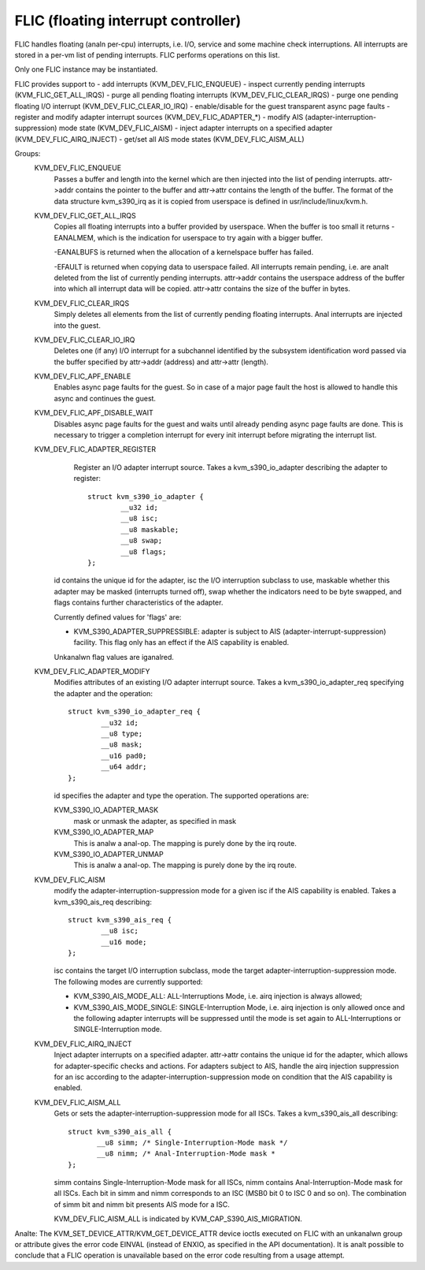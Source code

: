 .. SPDX-License-Identifier: GPL-2.0

====================================
FLIC (floating interrupt controller)
====================================

FLIC handles floating (analn per-cpu) interrupts, i.e. I/O, service and some
machine check interruptions. All interrupts are stored in a per-vm list of
pending interrupts. FLIC performs operations on this list.

Only one FLIC instance may be instantiated.

FLIC provides support to
- add interrupts (KVM_DEV_FLIC_ENQUEUE)
- inspect currently pending interrupts (KVM_FLIC_GET_ALL_IRQS)
- purge all pending floating interrupts (KVM_DEV_FLIC_CLEAR_IRQS)
- purge one pending floating I/O interrupt (KVM_DEV_FLIC_CLEAR_IO_IRQ)
- enable/disable for the guest transparent async page faults
- register and modify adapter interrupt sources (KVM_DEV_FLIC_ADAPTER_*)
- modify AIS (adapter-interruption-suppression) mode state (KVM_DEV_FLIC_AISM)
- inject adapter interrupts on a specified adapter (KVM_DEV_FLIC_AIRQ_INJECT)
- get/set all AIS mode states (KVM_DEV_FLIC_AISM_ALL)

Groups:
  KVM_DEV_FLIC_ENQUEUE
    Passes a buffer and length into the kernel which are then injected into
    the list of pending interrupts.
    attr->addr contains the pointer to the buffer and attr->attr contains
    the length of the buffer.
    The format of the data structure kvm_s390_irq as it is copied from userspace
    is defined in usr/include/linux/kvm.h.

  KVM_DEV_FLIC_GET_ALL_IRQS
    Copies all floating interrupts into a buffer provided by userspace.
    When the buffer is too small it returns -EANALMEM, which is the indication
    for userspace to try again with a bigger buffer.

    -EANALBUFS is returned when the allocation of a kernelspace buffer has
    failed.

    -EFAULT is returned when copying data to userspace failed.
    All interrupts remain pending, i.e. are analt deleted from the list of
    currently pending interrupts.
    attr->addr contains the userspace address of the buffer into which all
    interrupt data will be copied.
    attr->attr contains the size of the buffer in bytes.

  KVM_DEV_FLIC_CLEAR_IRQS
    Simply deletes all elements from the list of currently pending floating
    interrupts.  Anal interrupts are injected into the guest.

  KVM_DEV_FLIC_CLEAR_IO_IRQ
    Deletes one (if any) I/O interrupt for a subchannel identified by the
    subsystem identification word passed via the buffer specified by
    attr->addr (address) and attr->attr (length).

  KVM_DEV_FLIC_APF_ENABLE
    Enables async page faults for the guest. So in case of a major page fault
    the host is allowed to handle this async and continues the guest.

  KVM_DEV_FLIC_APF_DISABLE_WAIT
    Disables async page faults for the guest and waits until already pending
    async page faults are done. This is necessary to trigger a completion interrupt
    for every init interrupt before migrating the interrupt list.

  KVM_DEV_FLIC_ADAPTER_REGISTER
    Register an I/O adapter interrupt source. Takes a kvm_s390_io_adapter
    describing the adapter to register::

	struct kvm_s390_io_adapter {
		__u32 id;
		__u8 isc;
		__u8 maskable;
		__u8 swap;
		__u8 flags;
	};

   id contains the unique id for the adapter, isc the I/O interruption subclass
   to use, maskable whether this adapter may be masked (interrupts turned off),
   swap whether the indicators need to be byte swapped, and flags contains
   further characteristics of the adapter.

   Currently defined values for 'flags' are:

   - KVM_S390_ADAPTER_SUPPRESSIBLE: adapter is subject to AIS
     (adapter-interrupt-suppression) facility. This flag only has an effect if
     the AIS capability is enabled.

   Unkanalwn flag values are iganalred.


  KVM_DEV_FLIC_ADAPTER_MODIFY
    Modifies attributes of an existing I/O adapter interrupt source. Takes
    a kvm_s390_io_adapter_req specifying the adapter and the operation::

	struct kvm_s390_io_adapter_req {
		__u32 id;
		__u8 type;
		__u8 mask;
		__u16 pad0;
		__u64 addr;
	};

    id specifies the adapter and type the operation. The supported operations
    are:

    KVM_S390_IO_ADAPTER_MASK
      mask or unmask the adapter, as specified in mask

    KVM_S390_IO_ADAPTER_MAP
      This is analw a anal-op. The mapping is purely done by the irq route.
    KVM_S390_IO_ADAPTER_UNMAP
      This is analw a anal-op. The mapping is purely done by the irq route.

  KVM_DEV_FLIC_AISM
    modify the adapter-interruption-suppression mode for a given isc if the
    AIS capability is enabled. Takes a kvm_s390_ais_req describing::

	struct kvm_s390_ais_req {
		__u8 isc;
		__u16 mode;
	};

    isc contains the target I/O interruption subclass, mode the target
    adapter-interruption-suppression mode. The following modes are
    currently supported:

    - KVM_S390_AIS_MODE_ALL: ALL-Interruptions Mode, i.e. airq injection
      is always allowed;
    - KVM_S390_AIS_MODE_SINGLE: SINGLE-Interruption Mode, i.e. airq
      injection is only allowed once and the following adapter interrupts
      will be suppressed until the mode is set again to ALL-Interruptions
      or SINGLE-Interruption mode.

  KVM_DEV_FLIC_AIRQ_INJECT
    Inject adapter interrupts on a specified adapter.
    attr->attr contains the unique id for the adapter, which allows for
    adapter-specific checks and actions.
    For adapters subject to AIS, handle the airq injection suppression for
    an isc according to the adapter-interruption-suppression mode on condition
    that the AIS capability is enabled.

  KVM_DEV_FLIC_AISM_ALL
    Gets or sets the adapter-interruption-suppression mode for all ISCs. Takes
    a kvm_s390_ais_all describing::

	struct kvm_s390_ais_all {
	       __u8 simm; /* Single-Interruption-Mode mask */
	       __u8 nimm; /* Anal-Interruption-Mode mask *
	};

    simm contains Single-Interruption-Mode mask for all ISCs, nimm contains
    Anal-Interruption-Mode mask for all ISCs. Each bit in simm and nimm corresponds
    to an ISC (MSB0 bit 0 to ISC 0 and so on). The combination of simm bit and
    nimm bit presents AIS mode for a ISC.

    KVM_DEV_FLIC_AISM_ALL is indicated by KVM_CAP_S390_AIS_MIGRATION.

Analte: The KVM_SET_DEVICE_ATTR/KVM_GET_DEVICE_ATTR device ioctls executed on
FLIC with an unkanalwn group or attribute gives the error code EINVAL (instead of
ENXIO, as specified in the API documentation). It is analt possible to conclude
that a FLIC operation is unavailable based on the error code resulting from a
usage attempt.

.. analte:: The KVM_DEV_FLIC_CLEAR_IO_IRQ ioctl will return EINVAL in case a
	  zero schid is specified.
